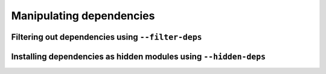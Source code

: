 .. _manipulating_dependencies:

Manipulating dependencies
=========================

Filtering out dependencies using ``--filter-deps``
--------------------------------------------------

Installing dependencies as hidden modules using ``--hidden-deps``
-----------------------------------------------------------------
